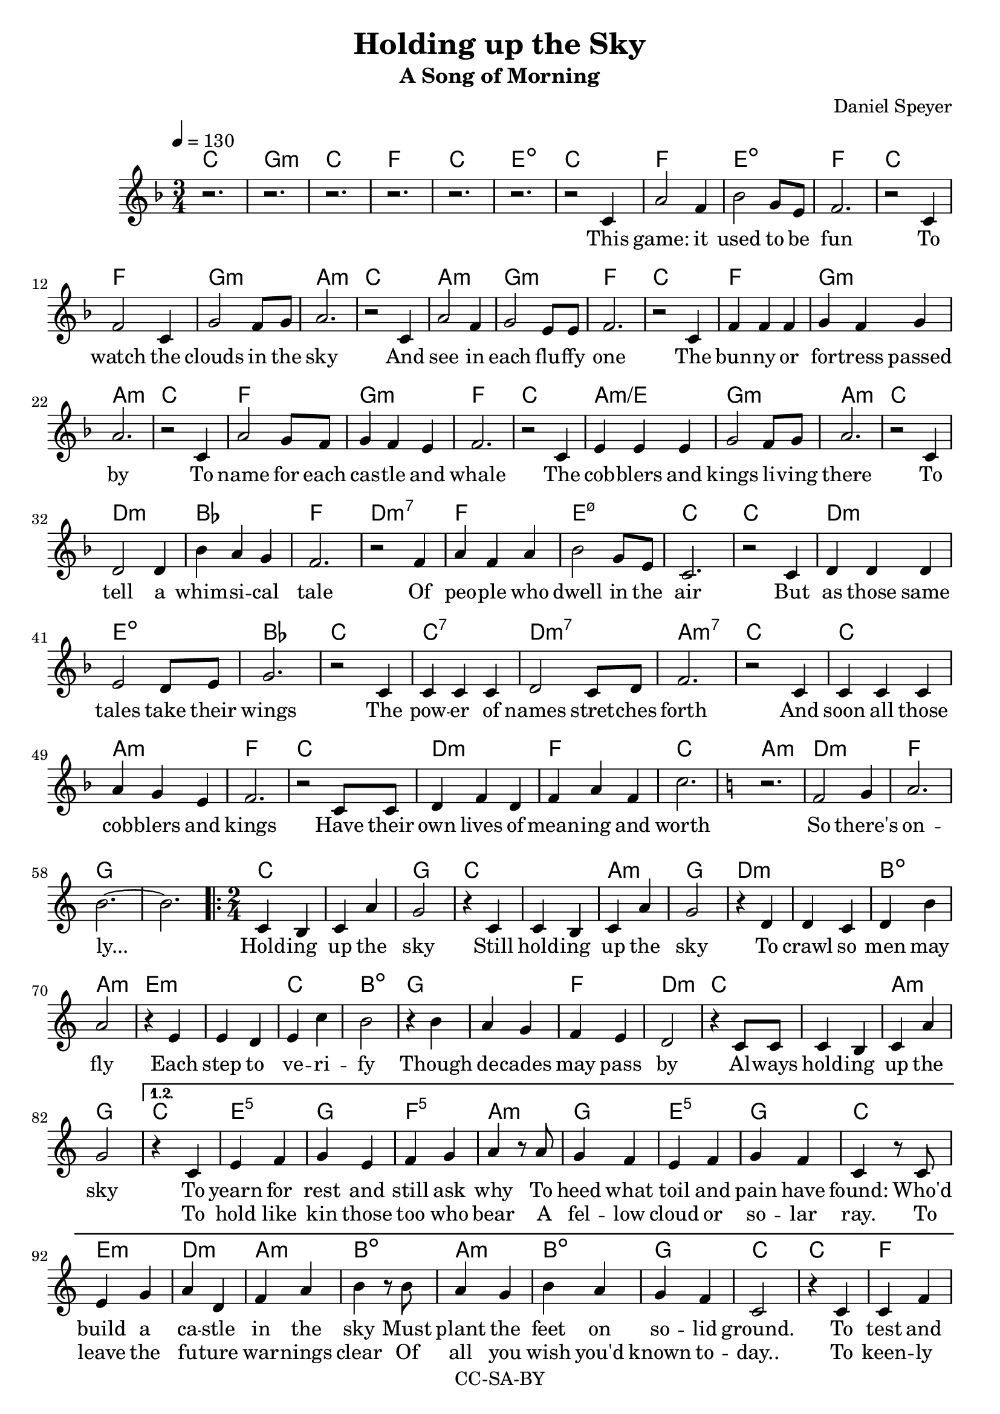 \version "2.18.2"

\header {
  title = "Holding up the Sky"
  subtitle = "A Song of Morning"
  composer = "Daniel Speyer"
  copyright = "CC-SA-BY"
}

chExceptionMusic = {
  <c>1-\markup{ \super 1 }
  <c e>1-\markup{ \super 1.3 }
  <c g>1-\markup{ \super 5 }
}
chExceptions = #( append
  ( sequential-music-to-chord-exceptions chExceptionMusic #t)
  ignatzekExceptions)



mk = #(case (ly:get-option 'key)
       ((a) #{a,#})
       ((b) #{b,#})
       ((c) #{c#})
       ((d) #{d,#})
       ((e) #{e,#})
       ((f) #{f,#})
       ((g) #{g,#})
       (else #{c#}))
% #(print mk)
myclef = #(if (ly:pitch<? mk #{a,#}) #{ "treble_8" #} #{ treble #} )


melody =  \transpose c \mk \relative c' {
  \clef \myclef
  \tempo 4 = 130
  \numericTimeSignature
  \key f \major
  \time 3/4
  r2. r r r r r
  r2 c4 a'2 f4 bes2 g8 e8 f2.
  r2 c4 f2 c4 g'2 f8 g a2.
  r2 c,4 a'2 f4 g2 e8 e f2.
  r2 c4 f4 f f4 g4 f g a2.
  r2 c,4 a'2 g8 f8 g4 f e f2.
  r2 c4 e e e g2 f8 g a2.
  r2 c,4 d2 d4 bes' a g f2.
  r2 f4 a f a bes2 g8 e c2.
  r2 c4 d d d e2 d8 e g2.
  r2 c,4 c c c d2 c8 d f2.
  r2 c4 c c c a' g e f2.
  r2 c8 c d4 f d f a f c'2.

  \key c \major
  r f,2 g4 a2. b2. ~ b
  
  \repeat volta 3 {
    \time 2/4
    c,4 b c a' g2
    r4 c,4 c4 b c a' g2
    r4 d4 d4 c d b' a2
    r4 e4 e4 d e c' b2
    r4 b4 a4 g f e d2
    r4 c8 c c4 b c a' g2
  }
    \alternative {
      {
        r4 c,4 e f g e f g a
        r8 a g4 f e f g f c
        r8 c e4 g a d, f a b
        r8 b a4 g b a g f c2
        r4 c c f f d d g g
        r8 g f4 e d f e d c
        r8 c c4 e e f g b b
        r8 b a4 g f a g e c4. r8
        f2 g2 a2 b2
      }
      {
        \time 3/4
        \key f \major
        r2. r2 c,4 d c bes
        a' bes a g2
        c,8 c d2 d4 e4. d8 e4 a2.
        r4 c,4 bes c4. d8 e4 bes' a f g2.
        r2 c,4 e f a bes2 r4  e,2. a2. ~ a2 r4 c2. ~ c2.
      }
    }
  
}

harmony = \transpose c \mk  {
  \chordmode {
    \key f \major
    c2.  g:m c f c e:1.3-.5- 
    c2. f e:1.3-.5- f 
    c f g:m a:m
    c a:m g:m f
    c f g:m a:m
    c f g:m f
    c a:m/e g:m a:m
    c d:m bes f
    d:m7 f e:1.3-.5-.7 c
    c d:m e:dim bes
    c c:7 d:m7 a:m7
    c c a:m f
    c d:m f c

    \key c \major
    a:m d:m f g1.
    
    \repeat volta 3 {
      c1 g2
      c1 a2:m g
      d1:m b2:dim a2:m
      e1:m c2 b:dim
      g1 f2 d:m
      c1 a2:m g
    }
    
    \alternative {
      {
        c e:1.5 g f:1.5 a:m
        g e:^3 g c
        e:m d:m a:m b:dim
        a:m b:dim g c
        c f d:m g g:7
        f d:m e:m c
        c e:1.5 g b:dim
        a:m f g c
        d:m e:m f g
      }
      {
        \time 3/4
        \key f \major
        f2. e2.:dim  bes f g:m
        d:m e:dim a:m
        c e:dim bes g:m
        c f:7+ bes e:dim a1.:m c1.:1.3.5.8
      }
    }
  }
}

intro = \lyricmode {
  This game: it used to be fun
  To watch the clouds in the sky
  And see in each flu -- ffy one
  The bun -- ny or for -- tress passed by
  To name for each cas -- tle and whale
  The cob -- blers and kings li -- ving there
  To tell a whim -- si -- cal tale
  Of peo -- ple who dwell in the air
  But as those same tales take their wings
  The pow -- er of names stret -- ches forth
  And soon all those cob -- blers and kings
  Have their own lives of mean -- ing and worth

  So there's on -- ly...
}

 chorus = \lyricmode {
  Hold -- ing up the sky
  Still hold -- ing up the sky
  To crawl so men may fly
  Each step to ve -- ri -- fy
  Though de -- cades may pass by
  Al -- ways hold -- ing up the sky

}

versea = \lyricmode {
  To yearn for rest and still ask why
  To heed what toil and pain have found:
  Who'd build a ca -- stle in the sky
  Must plant the feet on so -- lid ground.
  To test and test each strand and curl,
  An -- ti -- ci -- pate how wind may blow,
  To know with fear the wide strange world,
  And lit -- tle trust what lore you know.

  So you can be...
}

verseb = \lyricmode {
  To hold like kin those too who bear
  A fel -- low cloud or so -- lar ray.
  To leave the fu -- ture war -- nings clear
  Of all you wish you'd known to -- day..
  To keen -- ly spot and stout -- ly face
  The worms that lurk be -- neath the deep.
  To know and choose when to let fall
  A flake of snow you can -- not keep.

  And you will be...
}

 
outro = \lyricmode {  
  There once was a dream of the youth
  And a game that chil -- dren could play
  What re -- mains is a glo -- ri -- ous truth
  Is that such a high price to pay?
}

\score {
  <<
    \new ChordNames {
      \set ChordNames.midiInstrument=#"acoustic guitar (nylon)"
      \set ChordNames.midiMaximumVolume=#0.5
      \set chordNameExceptions = #chExceptions
      \harmony
    }
    \new  Voice = "melody" {
      \set Staff.midiInstrument = #"voice oohs"
      \melody
    }
    \new Lyrics \lyricsto "melody" {
      \intro
      \chorus
      << 
        \versea 
        \new Lyrics \verseb 
      >>
      \outro
    }
%    \new Voice {      \harmony     }
  >>
  \layout { }
}
\score {
  <<
        \unfoldRepeats
    \new ChordNames {
      \set ChordNames.midiInstrument=#"acoustic guitar (nylon)"
      \set ChordNames.midiMaximumVolume=#0.5
      \set chordNameExceptions = #chExceptions
      \harmony
    }
        \unfoldRepeats
    \new  Voice = "melody" {
      \set Staff.midiInstrument = #"voice oohs"
      \melody
    }
  >>
  \midi {}
}
